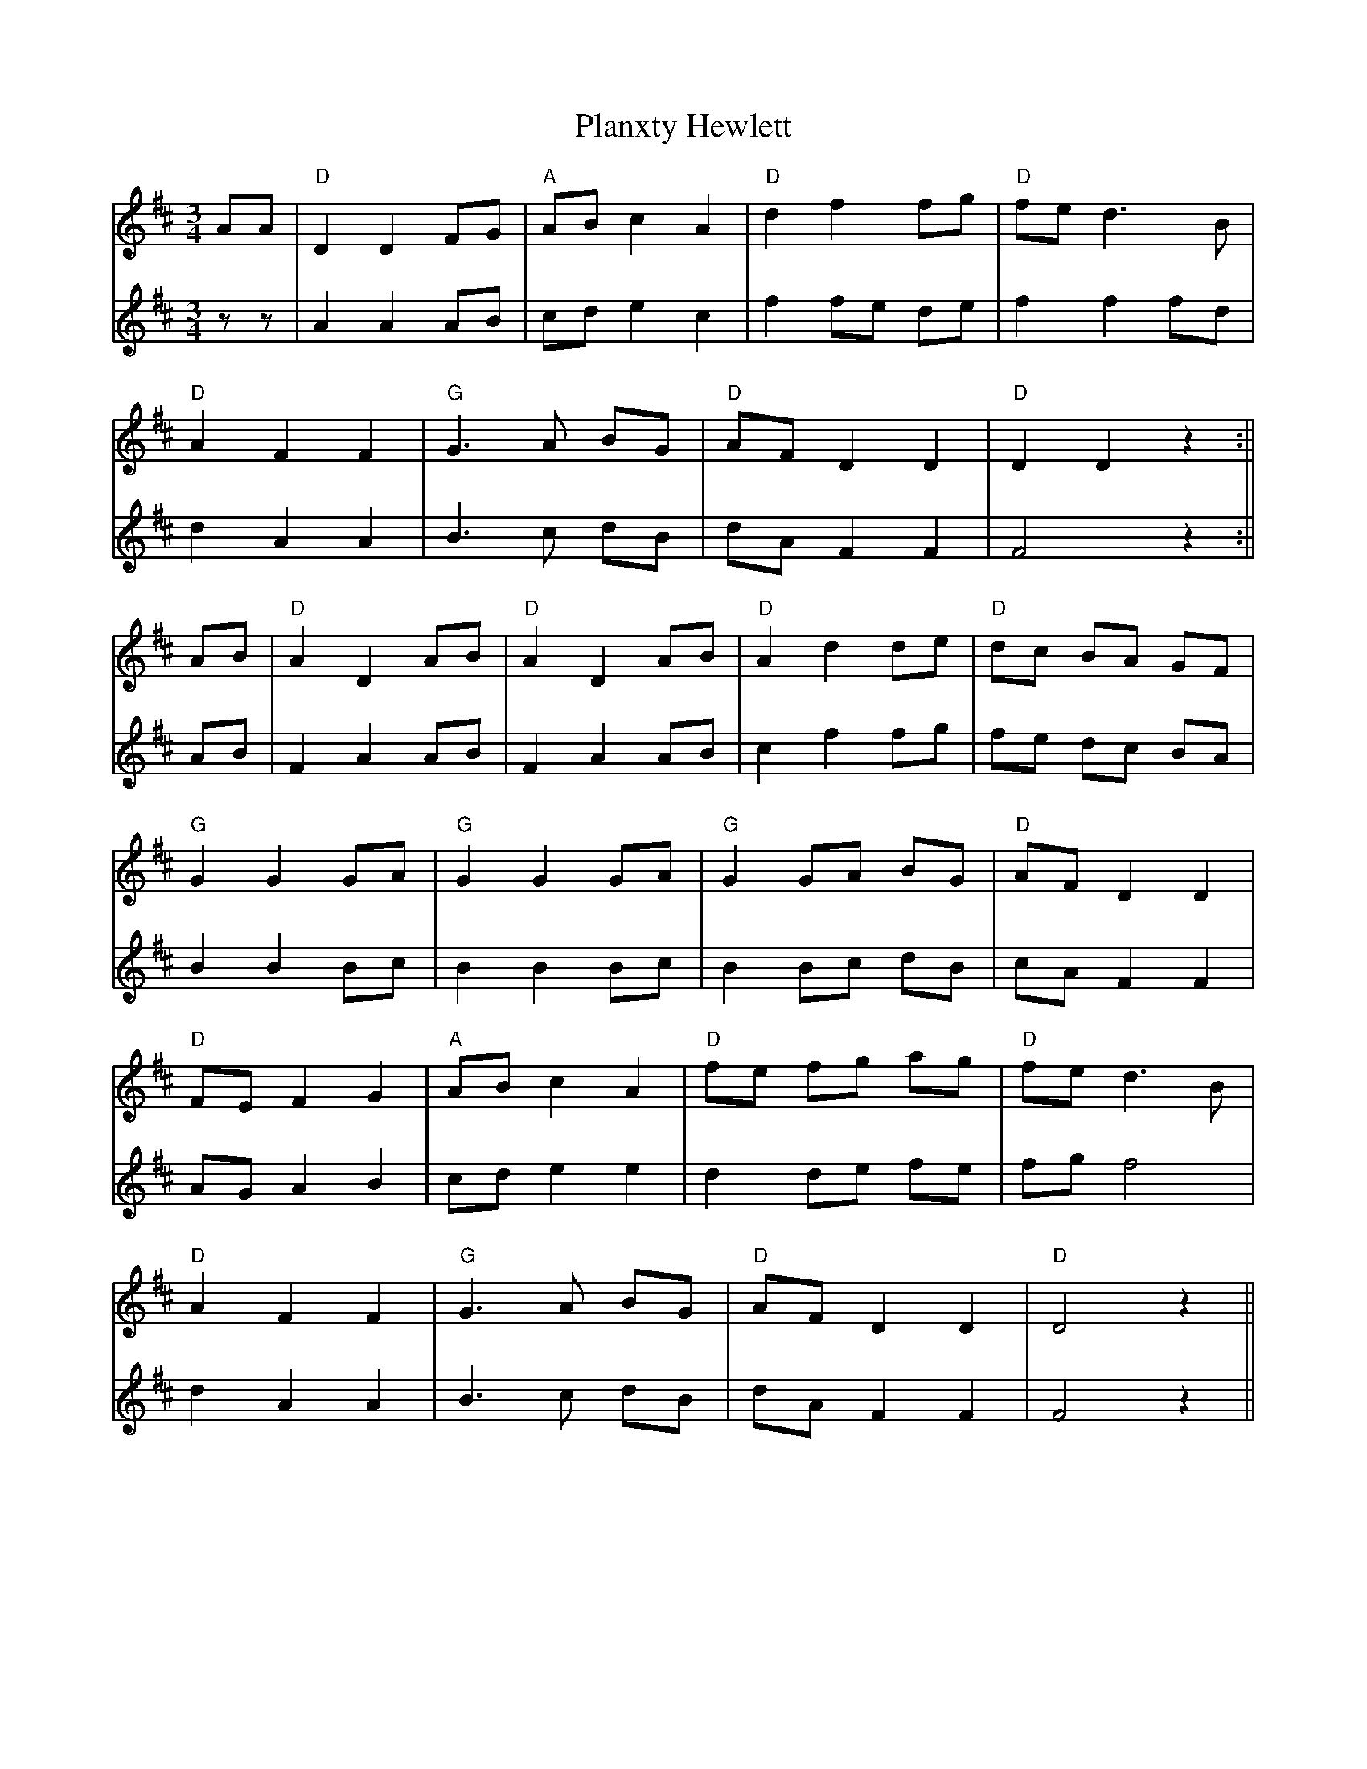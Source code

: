 X: 4
T: Planxty Hewlett
Z: JACKB
S: https://thesession.org/tunes/1468#setting23156
R: waltz
M: 3/4
L: 1/8
K: Dmaj
V:1
AA|"D"D2 D2 FG | "A"AB c2 A2 |"D"d2 f2 fg |"D"fe d3B |
V:2
zz|A2 A2 AB | cd e2 c2 | f2 fe de | f2 f2 fd |
V:1
"D"A2 F2 F2 | "G"G3A BG | "D"AF D2 D2 | "D"D2 D2 z2 :||
V:2
d2 A2 A2 | B3c dB | dA F2 F2 | F4 z2 :||
V:1
AB|"D"A2 D2 AB | "D"A2 D2 AB | "D"A2 d2 de | "D"dc BA GF |
V:2
AB|F2 A2 AB | F2 A2 AB | c2 f2 fg | fe dc BA |
V:1
"G"G2 G2 GA | "G"G2 G2 GA | "G"G2 GA BG | "D"AF D2 D2 |
V:2
B2 B2 Bc | B2 B2 Bc | B2 Bc dB | cA F2 F2 |
V:1
"D"FE F2 G2 | "A"AB c2 A2 | "D"fe fg ag | "D"fe d3B |
V:2
AG A2 B2 | cd e2 e2 | d2 de fe | fg f4 |
V:1
"D"A2 F2 F2 | "G"G3A BG | "D"AF D2 D2 | "D"D4 z2 ||
V:2
d2 A2 A2 | B3c dB | dA F2 F2 | F4 z2 ||
